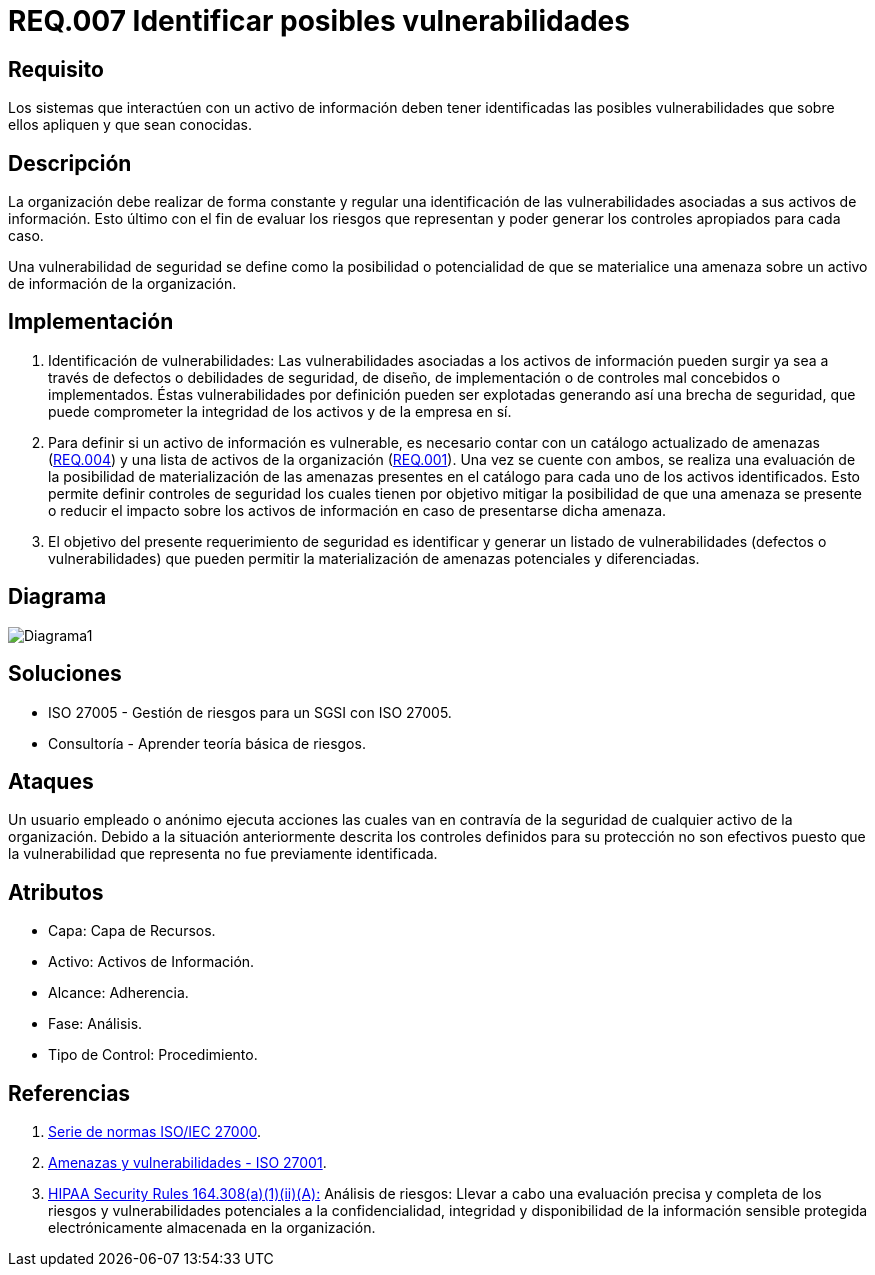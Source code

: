 :slug: rules/007/
:category: rules
:description: En el presente documento se detallan los requerimientos de seguridad relacionados a los activos de información de la empresa. Se deben identificar todas las posibles vulnerabilidades de los sistemas que interactúen con activos de información para establecer medidas de seguridad apropiadas.
:keywords: Requerimiento, Seguridad, Activos, Información, Identificar, Vulnerabilidades.
:rules: yes

= REQ.007 Identificar posibles vulnerabilidades

== Requisito

Los sistemas que interactúen con un activo de información
deben tener identificadas las posibles vulnerabilidades
que sobre ellos apliquen y que sean conocidas.

== Descripción

La organización debe realizar de forma constante y regular
una identificación de las vulnerabilidades
asociadas a sus activos de información.
Esto último con el fin de evaluar los riesgos que representan
y poder generar los controles apropiados para cada caso.

Una vulnerabilidad de seguridad se define
como la posibilidad o potencialidad
de que se materialice una amenaza
sobre un activo de información de la organización.

== Implementación

. Identificación de vulnerabilidades:
Las vulnerabilidades asociadas a los activos de información
pueden surgir ya sea a través de defectos
o debilidades de seguridad,
de diseño, de implementación
o de controles mal concebidos o implementados.
Éstas vulnerabilidades por definición
pueden ser explotadas generando así una brecha de seguridad,
que puede comprometer la integridad de los activos y de la empresa en sí.

. Para definir si un activo de información es vulnerable,
es necesario contar con un catálogo actualizado de amenazas (link:../004/[REQ.004])
y una lista de activos de la organización (link:../001/[REQ.001]).
Una vez se cuente con ambos,
se realiza una evaluación de la posibilidad de materialización
de las amenazas presentes en el catálogo
para cada uno de los activos identificados.
Esto permite definir controles de seguridad
los cuales tienen por objetivo mitigar la posibilidad
de que una amenaza se presente o reducir el impacto
sobre los activos de información
en caso de presentarse dicha amenaza.

. El objetivo del presente requerimiento de seguridad
es identificar y generar un listado de vulnerabilidades
(defectos o vulnerabilidades)
que pueden permitir la materialización
de amenazas potenciales y diferenciadas.

== Diagrama

image:diag1.png[Diagrama1]

== Soluciones

* ISO 27005 - Gestión de riesgos para un SGSI con ISO 27005.
* Consultoría - Aprender teoría básica de riesgos.

== Ataques

Un usuario empleado o anónimo ejecuta acciones
las cuales van en contravía de la seguridad
de cualquier activo de la organización.
Debido a la situación anteriormente descrita
los controles definidos para su protección
no son efectivos puesto que la vulnerabilidad que representa
no fue previamente identificada.

== Atributos

* Capa: Capa de Recursos.
* Activo: Activos de Información.
* Alcance: Adherencia.
* Fase: Análisis.
* Tipo de Control: Procedimiento.

== Referencias

. [[r1]] link:https://www.iso.org/isoiec-27001-information-security.html[Serie de normas ISO/IEC 27000].
. [[r2]] link:https://www.pmg-ssi.com/2015/04/iso-27001-amenazas-y-vulnerabilidades/[Amenazas y vulnerabilidades - ISO 27001].
. [[r3]] link:https://www.law.cornell.edu/cfr/text/45/164.308[+HIPAA Security Rules+ 164.308(a)(1)(ii)(A):]
Análisis de riesgos: Llevar a cabo una evaluación precisa y completa
de los riesgos y vulnerabilidades potenciales a la confidencialidad, integridad
y disponibilidad de la información sensible protegida electrónicamente
almacenada en la organización.
